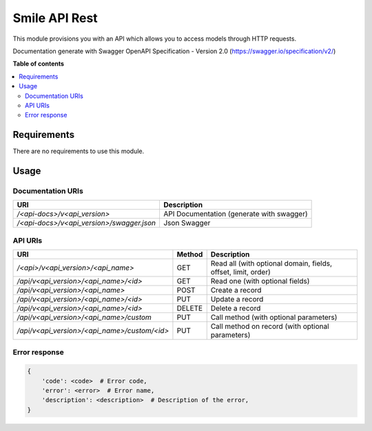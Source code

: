 ==============
Smile API Rest
==============

This module provisions you with an API which allows you to access models through HTTP requests.

Documentation generate with Swagger OpenAPI Specification - Version 2.0 (https://swagger.io/specification/v2/)

**Table of contents**

.. contents::
   :local:


Requirements
============

There are no requirements to use this module.


Usage
=====

Documentation URIs
------------------
============================================== ==============================================
URI                                            Description
============================================== ==============================================
`/<api-docs>/v<api_version>`                   API Documentation (generate with swagger)
`/<api-docs>/v<api_version>/swagger.json`      Json Swagger
============================================== ==============================================


API URIs
--------
============================================== ======= ===============================================================
URI                                            Method  Description
============================================== ======= ===============================================================
`/<api>/v<api_version>/<api_name>`             GET     Read all (with optional domain, fields, offset, limit, order)
`/api/v<api_version>/<api_name>/<id>`          GET     Read one (with optional fields)
`/api/v<api_version>/<api_name>`               POST    Create a record
`/api/v<api_version>/<api_name>/<id>`          PUT     Update a record
`/api/v<api_version>/<api_name>/<id>`          DELETE  Delete a record
`/api/v<api_version>/<api_name>/custom`        PUT     Call method (with optional parameters)
`/api/v<api_version>/<api_name>/custom/<id>`   PUT     Call method on record (with optional parameters)
============================================== ======= ===============================================================

Error response
--------------

.. code-block::

    {
        'code': <code>  # Error code,
        'error': <error>  # Error name,
        'description': <description>  # Description of the error,
    }
